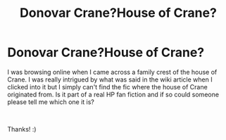 #+TITLE: Donovar Crane?House of Crane?

* Donovar Crane?House of Crane?
:PROPERTIES:
:Author: Hufflepuff1213
:Score: 1
:DateUnix: 1610951733.0
:DateShort: 2021-Jan-18
:FlairText: Request
:END:
I was browsing online when I came across a family crest of the house of Crane. I was really intrigued by what was said in the wiki article when I clicked into it but I simply can't find the fic where the house of Crane originated from. Is it part of a real HP fan fiction and if so could someone please tell me which one it is?

​

Thanks! :)

